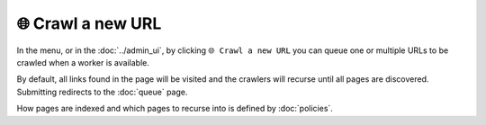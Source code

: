 🌐 Crawl a new URL
==================

In the |conf_menu_button| menu, or in the :doc:`../admin_ui`, by clicking ``🌐 Crawl a new URL`` you can queue one or
multiple URLs to be crawled when a worker is available.

.. |conf_menu_button| image:: ../../../tests/robotframework/screenshots/conf_menu_button.png
   :class: sosse-inline-screenshot

.. image:: ../../../tests/robotframework/screenshots/crawl_new_url.png
   :class: sosse-screenshot

By default, all links found in the page will be visited and the crawlers will recurse until all pages are discovered.
Submitting redirects to the :doc:`queue` page.

How pages are indexed and which pages to recurse into is defined by :doc:`policies`.
